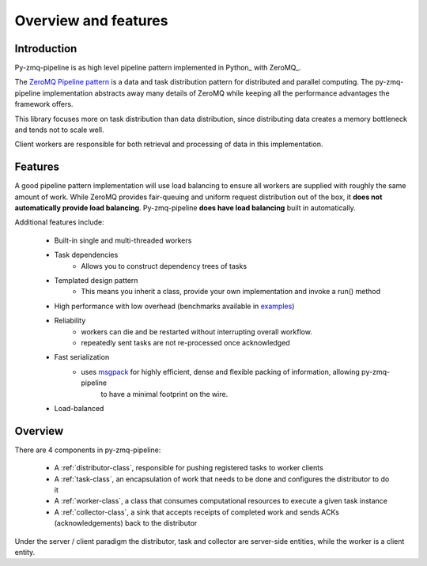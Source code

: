 Overview and features
=====================

Introduction
-------------


Py-zmq-pipeline is as high level pipeline pattern implemented in Python_ with ZeroMQ_.

The `ZeroMQ Pipeline pattern`_ is a data and task distribution pattern for distributed
and parallel computing. The py-zmq-pipeline implementation abstracts away many details of ZeroMQ
while keeping all the performance advantages the framework offers.

This library focuses more on task distribution than data distribution, since
distributing data creates a memory bottleneck and tends not to scale well.

Client workers are responsible for both retrieval and processing of data
in this implementation.


Features
--------


A good pipeline pattern implementation will use load balancing to ensure all workers are supplied
with roughly the same amount of work. While ZeroMQ provides fair-queuing and uniform request distribution
out of the box, it **does not automatically provide load balancing**. Py-zmq-pipeline **does have load balancing**
built in automatically.

Additional features include:

    * Built-in single and multi-threaded workers
    * Task dependencies
        - Allows you to construct dependency trees of tasks
    * Templated design pattern
        - This means you inherit a class, provide your own implementation and invoke a run() method
    * High performance with low overhead (benchmarks available in examples_)
    * Reliability
        - workers can die and be restarted without interrupting overall workflow.
        - repeatedly sent tasks are not re-processed once acknowledged
    * Fast serialization
        - uses msgpack_ for highly efficient, dense and flexible packing of information, allowing py-zmq-pipeline
            to have a minimal footprint on the wire.
    * Load-balanced

.. _msgpack: http://msgpack.org/
.. _examples: examples.html
.. _`ZeroMQ Pipeline pattern`: http://zguide.zeromq.org/py:all#toc14

Overview
---------

There are 4 components in py-zmq-pipeline:

    * A :ref:`distributor-class`, responsible for pushing registered tasks to worker clients
    * A :ref:`task-class`, an encapsulation of work that needs to be done and configures the distributor to do it
    * A :ref:`worker-class`, a class that consumes computational resources to execute a given task instance
    * A :ref:`collector-class`, a sink that accepts receipts of completed work and sends ACKs (acknowledgements) back to the distributor

Under the server / client paradigm the distributor, task and collector are server-side entities, while the worker is a client entity.

